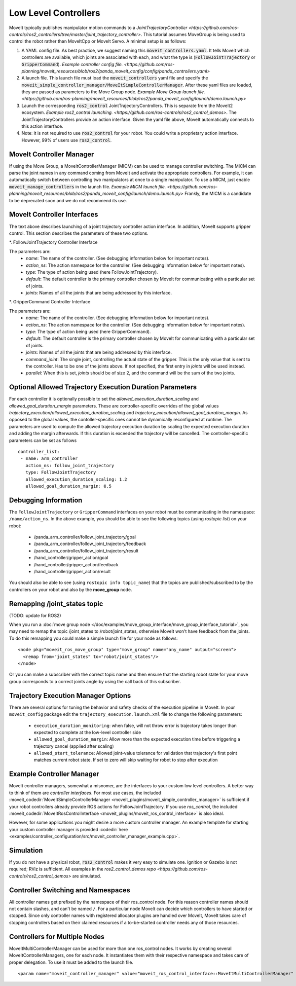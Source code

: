 Low Level Controllers
=====================
MoveIt typically publishes manipulator motion commands to a `JointTrajectoryController <https://github.com/ros-controls/ros2_controllers/tree/master/joint_trajectory_controller>`. This tutorial assumes MoveGroup is being used to control the robot rather than MoveItCpp or MoveIt Servo. A minimal setup is as follows:

#. A YAML config file. As best practice, we suggest naming this :code:`moveit_controllers.yaml`. It tells MoveIt which controllers are available, which joints are associated with each, and what the type is (:code:`FollowJointTrajectory` or :code:`GripperCommand`). `Example controller config file. <https://github.com/ros-planning/moveit_resources/blob/ros2/panda_moveit_config/config/panda_controllers.yaml>`

#. A launch file. This launch file must load the :code:`moveit_controllers` yaml file and specify the :code:`moveit_simple_controller_manager/MoveItSimpleControllerManager`. After these yaml files are loaded, they are passed as parameters to the Move Group node. `Example Move Group launch file. <https://github.com/ros-planning/moveit_resources/blob/ros2/panda_moveit_config/launch/demo.launch.py>`

#. Launch the corresponding :code:`ros2_control` JointTrajectoryControllers. This is separate from the MoveIt2 ecosystem. `Example ros2_control launching. <https://github.com/ros-controls/ros2_control_demos>`. The JointTrajectoryControllers provide an action interface. Given the yaml file above, MoveIt automatically connects to this action interface.

#. Note: it is not required to use :code:`ros2_control` for your robot. You could write a proprietary action interface. However, 99% of users use :code:`ros2_control`.

MoveIt Controller Manager
-------------------------
If using the Move Group, a MoveItControllerManager (MICM) can be used to manage controller switching. The MICM can parse the joint names in any command coming from MoveIt and activate the appropriate controllers. For example, it can automatically switch between controlling two manipulators at once to a single manipulator. To use a MICM, just enable :code:`moveit_manage_controllers` in the launch file. `Example MICM launch file. <https://github.com/ros-planning/moveit_resources/blob/ros2/panda_moveit_config/launch/demo.launch.py>` Frankly, the MICM is a candidate to be deprecated soon and we do not recommend its use.

MoveIt Controller Interfaces
----------------------------

The text above describes launching of a joint trajectory controller action interface. In addition, MoveIt supports gripper control. This section describes the parameters of these two options.

*. FollowJointTrajectory Controller Interface

The parameters are:
 * *name*: The name of the controller.  (See debugging information below for important notes).
 * *action_ns*: The action namespace for the controller. (See debugging information below for important notes).
 * *type*: The type of action being used (here FollowJointTrajectory).
 * *default*: The default controller is the primary controller chosen by MoveIt for communicating with a particular set of joints.
 * *joints*: Names of all the joints that are being addressed by this interface.

*. GripperCommand Controller Interface

The parameters are:
 * *name*: The name of the controller.  (See debugging information below for important notes).
 * *action_ns*: The action namespace for the controller. (See debugging information below for important notes).
 * *type*: The type of action being used (here GripperCommand).
 * *default*: The default controller is the primary controller chosen by MoveIt for communicating with a particular set of joints.
 * *joints*: Names of all the joints that are being addressed by this interface.
 * *command_joint*: The single joint, controlling the actual state of the gripper. This is the only value that is sent to the controller. Has to be one of the joints above. If not specified, the first entry in *joints* will be used instead.
 * *parallel*: When this is set, *joints* should be of size 2, and the command will be the sum of the two joints.

Optional Allowed Trajectory Execution Duration Parameters
---------------------------------------------------------

For each controller it is optionally possible to set the *allowed_execution_duration_scaling* and *allowed_goal_duration_margin* parameters. These are controller-specific overrides of the global values *trajectory_execution/allowed_execution_duration_scaling* and *trajectory_execution/allowed_goal_duration_margin*. As opposed to the global values, the contoller-specific ones cannot be dynamically reconfigured at runtime. The parameters are used to compute the allowed trajectory execution duration by scaling the expected execution duration and adding the margin afterwards. If this duration is exceeded the trajectory will be cancelled. The controller-specific parameters can be set as follows ::

 controller_list:
  - name: arm_controller
    action_ns: follow_joint_trajectory
    type: FollowJointTrajectory
    allowed_execution_duration_scaling: 1.2
    allowed_goal_duration_margin: 0.5

Debugging Information
---------------------
The ``FollowJointTrajectory`` or ``GripperCommand`` interfaces on your robot must be communicating in the namespace: ``/name/action_ns``. In the above example, you should be able to see the following topics (using *rostopic list*) on your robot:

 * /panda_arm_controller/follow_joint_trajectory/goal
 * /panda_arm_controller/follow_joint_trajectory/feedback
 * /panda_arm_controller/follow_joint_trajectory/result
 * /hand_controller/gripper_action/goal
 * /hand_controller/gripper_action/feedback
 * /hand_controller/gripper_action/result

You should also be able to see (using ``rostopic info topic_name``) that the topics are published/subscribed to by the controllers on your robot and also by the **move_group** node.

Remapping /joint_states topic
-----------------------------

(TODO: update for ROS2)

When you run a :doc:`move group node </doc/examples/move_group_interface/move_group_interface_tutorial>`, you may need to remap the topic /joint_states to /robot/joint_states, otherwise MoveIt won't have feedback from the joints. To do this remapping you could make a simple launch file for your node as follows: ::

  <node pkg="moveit_ros_move_group" type="move_group" name="any_name" output="screen">
    <remap from="joint_states" to="robot/joint_states"/>
  </node>

Or you can make a subscriber with the correct topic name and then ensure that the starting robot state for your move group corresponds to a correct joints angle by using the call back of this subscriber.

Trajectory Execution Manager Options
------------------------------------

There are several options for tuning the behavior and safety checks of the execution pipeline in MoveIt. In your ``moveit_config`` package edit the ``trajectory_execution.launch.xml`` file to change the following parameters:

 - ``execution_duration_monitoring``: when false, will not throw error is trajectory takes longer than expected to complete at the low-level controller side
 - ``allowed_goal_duration_margin``: Allow more than the expected execution time before triggering a trajectory cancel (applied after scaling)
 - ``allowed_start_tolerance``: Allowed joint-value tolerance for validation that trajectory's first point matches current robot state. If set to zero will skip waiting for robot to stop after execution

Example Controller Manager
--------------------------

MoveIt controller managers, somewhat a misnomer, are the interfaces to your custom low level controllers. A better way to think of them are *controller interfaces*. For most use cases, the included :moveit_codedir:`MoveItSimpleControllerManager <moveit_plugins/moveit_simple_controller_manager>` is sufficient if your robot controllers already provide ROS actions for FollowJointTrajectory. If you use *ros_control*, the included :moveit_codedir:`MoveItRosControlInterface <moveit_plugins/moveit_ros_control_interface>` is also ideal.

However, for some applications you might desire a more custom controller manager. An example template for starting your custom controller manager is provided :codedir:`here <examples/controller_configuration/src/moveit_controller_manager_example.cpp>`.

Simulation
----------

If you do not have a physical robot, :code:`ros2_control` makes it very easy to simulate one. Ignition or Gazebo is not required; RViz is sufficient. All examples in the `ros2_control_demos repo <https://github.com/ros-controls/ros2_control_demos>` are simulated.

Controller Switching and Namespaces
-----------------------------------

All controller names get prefixed by the namespace of their ros_control node. For this reason controller names should not contain slashes, and can't be named ``/``. For a particular node MoveIt can decide which controllers to have started or stopped. Since only controller names with registered allocator plugins are handled over MoveIt, MoveIt takes care of stopping controllers based on their claimed resources if a to-be-started controller needs any of those resources.

Controllers for Multiple Nodes
------------------------------

MoveItMultiControllerManager can be used for more than one ros_control nodes. It works by creating several MoveItControllerManagers, one for each node. It instantiates them with their respective namespace and takes care of proper delegation. To use it must be added to the launch file. ::

  <param name="moveit_controller_manager" value="moveit_ros_control_interface::MoveItMultiControllerManager" />

